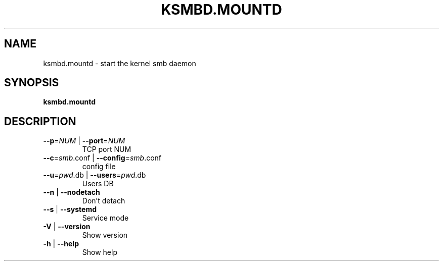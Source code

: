 .TH KSMBD.MOUNTD "8" "October 2021" "ksmbd.mountd" "Linux System Administration"
.SH NAME
ksmbd.mountd \- start the kernel smb daemon
.SH SYNOPSIS
.B ksmbd.mountd

.SH DESCRIPTION
.TP
\fB\-\-p\fR=\fI\,NUM\/\fR | \fB\-\-port\fR=\fI\,NUM\/\fR
TCP port NUM
.TP
\fB\-\-c\fR=\fI\,smb\/\fR.conf | \fB\-\-config\fR=\fI\,smb\/\fR.conf
config file
.TP
\fB\-\-u\fR=\fI\,pwd\/\fR.db | \fB\-\-users\fR=\fI\,pwd\/\fR.db
Users DB
.TP
\fB\-\-n\fR | \fB\-\-nodetach\fR
Don't detach
.TP
\fB\-\-s\fR | \fB\-\-systemd\fR
Service mode
.TP
\fB\-V\fR | \fB\-\-version\fR
Show version
.TP
\fB\-h\fR | \fB\-\-help\fR
Show help
